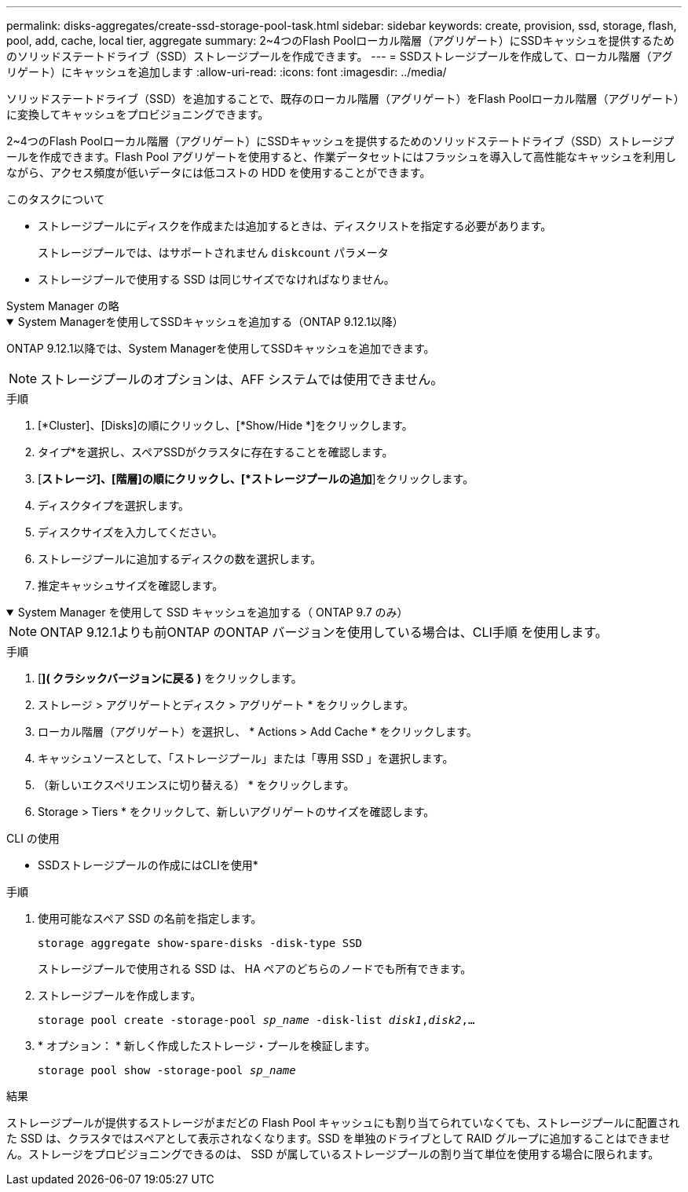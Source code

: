 ---
permalink: disks-aggregates/create-ssd-storage-pool-task.html 
sidebar: sidebar 
keywords: create, provision, ssd, storage, flash, pool, add, cache, local tier, aggregate 
summary: 2~4つのFlash Poolローカル階層（アグリゲート）にSSDキャッシュを提供するためのソリッドステートドライブ（SSD）ストレージプールを作成できます。 
---
= SSDストレージプールを作成して、ローカル階層（アグリゲート）にキャッシュを追加します
:allow-uri-read: 
:icons: font
:imagesdir: ../media/


[role="lead"]
ソリッドステートドライブ（SSD）を追加することで、既存のローカル階層（アグリゲート）をFlash Poolローカル階層（アグリゲート）に変換してキャッシュをプロビジョニングできます。

2~4つのFlash Poolローカル階層（アグリゲート）にSSDキャッシュを提供するためのソリッドステートドライブ（SSD）ストレージプールを作成できます。Flash Pool アグリゲートを使用すると、作業データセットにはフラッシュを導入して高性能なキャッシュを利用しながら、アクセス頻度が低いデータには低コストの HDD を使用することができます。

.このタスクについて
* ストレージプールにディスクを作成または追加するときは、ディスクリストを指定する必要があります。
+
ストレージプールでは、はサポートされません `diskcount` パラメータ

* ストレージプールで使用する SSD は同じサイズでなければなりません。


[role="tabbed-block"]
====
.System Manager の略
--
.System Managerを使用してSSDキャッシュを追加する（ONTAP 9.12.1以降）
[%collapsible%open]
=====
ONTAP 9.12.1以降では、System Managerを使用してSSDキャッシュを追加できます。


NOTE: ストレージプールのオプションは、AFF システムでは使用できません。

.手順
. [*Cluster]、[Disks]の順にクリックし、[*Show/Hide *]をクリックします。
. タイプ*を選択し、スペアSSDがクラスタに存在することを確認します。
. [*ストレージ]、[階層]の順にクリックし、[*ストレージプールの追加*]をクリックします。
. ディスクタイプを選択します。
. ディスクサイズを入力してください。
. ストレージプールに追加するディスクの数を選択します。
. 推定キャッシュサイズを確認します。


=====
.System Manager を使用して SSD キャッシュを追加する（ ONTAP 9.7 のみ）
[%collapsible%open]
=====

NOTE: ONTAP 9.12.1よりも前ONTAP のONTAP バージョンを使用している場合は、CLI手順 を使用します。

.手順
. [*]( クラシックバージョンに戻る )* をクリックします。
. ストレージ > アグリゲートとディスク > アグリゲート * をクリックします。
. ローカル階層（アグリゲート）を選択し、 * Actions > Add Cache * をクリックします。
. キャッシュソースとして、「ストレージプール」または「専用 SSD 」を選択します。
. （新しいエクスペリエンスに切り替える） * をクリックします。
. Storage > Tiers * をクリックして、新しいアグリゲートのサイズを確認します。


=====
--
.CLI の使用
--
* SSDストレージプールの作成にはCLIを使用*

.手順
. 使用可能なスペア SSD の名前を指定します。
+
`storage aggregate show-spare-disks -disk-type SSD`

+
ストレージプールで使用される SSD は、 HA ペアのどちらのノードでも所有できます。

. ストレージプールを作成します。
+
`storage pool create -storage-pool _sp_name_ -disk-list _disk1_,_disk2_,...`

. * オプション： * 新しく作成したストレージ・プールを検証します。
+
`storage pool show -storage-pool _sp_name_`



--
====
.結果
ストレージプールが提供するストレージがまだどの Flash Pool キャッシュにも割り当てられていなくても、ストレージプールに配置された SSD は、クラスタではスペアとして表示されなくなります。SSD を単独のドライブとして RAID グループに追加することはできません。ストレージをプロビジョニングできるのは、 SSD が属しているストレージプールの割り当て単位を使用する場合に限られます。
